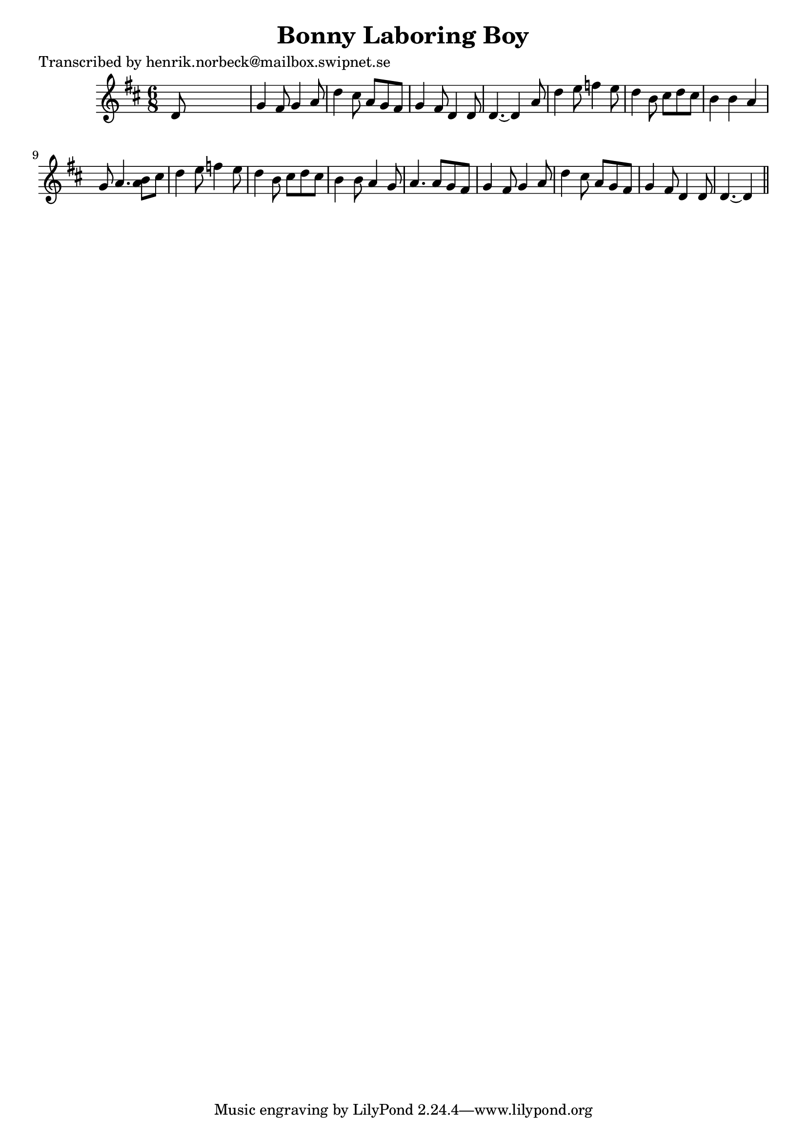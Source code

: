 
\version "2.16.2"
% automatically converted by musicxml2ly from xml/0195_hn.xml

%% additional definitions required by the score:
\language "english"


\header {
    poet = "Transcribed by henrik.norbeck@mailbox.swipnet.se"
    encoder = "abc2xml version 63"
    encodingdate = "2015-01-25"
    title = "Bonny Laboring Boy"
    }

\layout {
    \context { \Score
        autoBeaming = ##f
        }
    }
PartPOneVoiceOne =  \relative d' {
    \key d \major \time 6/8 d8 s8*5 | % 2
    g4 fs8 g4 a8 | % 3
    d4 cs8 a8 [ g8 fs8 ] | % 4
    g4 fs8 d4 d8 | % 5
    d4. ~ d4 a'8 | % 6
    d4 e8 f4 e8 | % 7
    d4 b8 cs8 [ d8 cs8 ] | % 8
    b4 b4 a4 g8 | % 9
    a4. <a b>8 [ cs8 ] | \barNumberCheck #10
    d4 e8 f4 e8 | % 11
    d4 b8 cs8 [ d8 cs8 ] | % 12
    b4 b8 a4 g8 | % 13
    a4. a8 [ g8 fs8 ] | % 14
    g4 fs8 g4 a8 | % 15
    d4 cs8 a8 [ g8 fs8 ] | % 16
    g4 fs8 d4 d8 | % 17
    d4. ~ d4 \bar "||"
    }


% The score definition
\score {
    <<
        \new Staff <<
            \context Staff << 
                \context Voice = "PartPOneVoiceOne" { \PartPOneVoiceOne }
                >>
            >>
        
        >>
    \layout {}
    % To create MIDI output, uncomment the following line:
    %  \midi {}
    }

